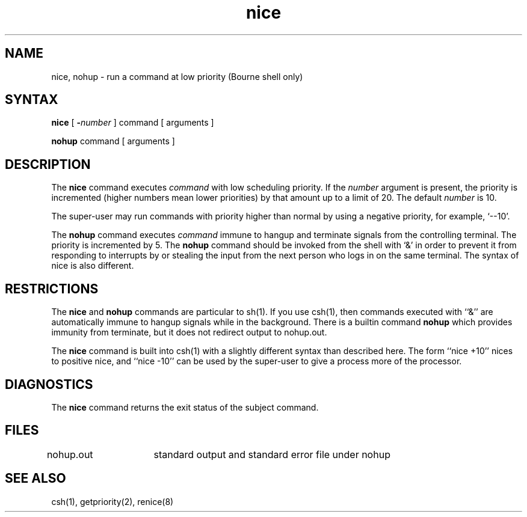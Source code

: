 .\" Last modified by MJT on 27-Aug-85  0001
.\"  Repaired beginning matter to work right in whatis database
.TH nice 1 
.SH NAME
nice, nohup \- run a command at low priority (Bourne shell only)
.SH SYNTAX
.B nice
[
.BI \- number
]
command [ arguments ]
.PP
.B nohup
command [ arguments ]
.SH DESCRIPTION
The
.B nice
command executes
.I command
with low scheduling priority.
If the
.I number
argument is present, the priority is incremented (higher
numbers mean lower priorities) by that amount up to a limit of 20.
The default
.I number
is 10.
.PP
The super-user may run commands with
priority higher than normal
by using a negative priority,
for example, `\-\-10'.
.PP
The
.B nohup
command executes
.I command
immune to hangup and terminate signals from the controlling terminal.
The priority is incremented by 5.
The
.B nohup
command should be invoked from the shell with `&' in order to 
prevent it from responding to interrupts by or
stealing the input from
the next person who logs in on the same terminal.
The syntax of nice is also different.
.SH RESTRICTIONS
The
.B nice
and
.B nohup
commands are particular to sh(1).
If you use csh(1),
then commands executed with ``&'' are automatically immune to hangup
signals while in the background.
There is a builtin command
.B nohup
which provides immunity from terminate, but it does not
redirect output to nohup.out.
.PP
The
.B nice
command is built into csh(1)
with a slightly different syntax than described here.  The form
``nice +10'' nices to positive nice, and ``nice \-10'' can be used
by the super-user to give a process more of the processor.
.SH DIAGNOSTICS
The
.B nice
command returns the exit status of the subject command.
.SH FILES
nohup.out	standard output and standard error file under nohup
.SH "SEE ALSO"
csh(1), getpriority(2), renice(8)
